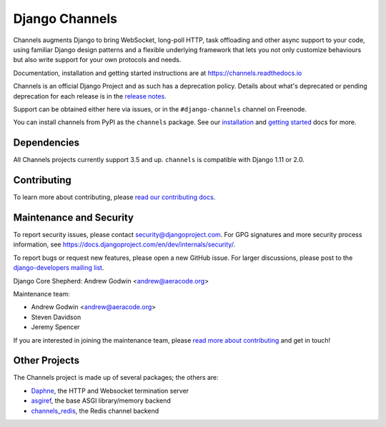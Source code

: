 Django Channels
===============

.. image:: https://api.travis-ci.org/django/channels.svg
    :target: https://travis-ci.org/django/channels

.. image:: https://readthedocs.org/projects/channels/badge/?version=latest
    :target: https://channels.readthedocs.io/en/latest/?badge=latest

.. image:: https://img.shields.io/pypi/v/channels.svg
    :target: https://pypi.python.org/pypi/channels

.. image:: https://img.shields.io/pypi/l/channels.svg
    :target: https://pypi.python.org/pypi/channels

Channels augments Django to bring WebSocket, long-poll HTTP,
task offloading and other async support to your code, using familiar Django
design patterns and a flexible underlying framework that lets you not only
customize behaviours but also write support for your own protocols and needs.

Documentation, installation and getting started instructions are at
https://channels.readthedocs.io

Channels is an official Django Project and as such has a deprecation policy.
Details about what's deprecated or pending deprecation for each release is in
the `release notes <http://channels.readthedocs.io/en/latest/releases/index.html>`_.

Support can be obtained either here via issues, or in the ``#django-channels``
channel on Freenode.

You can install channels from PyPI as the ``channels`` package.
See our `installation <https://channels.readthedocs.io/en/latest/installation.html>`_
and `getting started <https://channels.readthedocs.io/en/latest/getting-started.html>`_ docs for more.

Dependencies
------------

All Channels projects currently support 3.5 and up. ``channels`` is compatible
with Django 1.11 or 2.0.


Contributing
------------

To learn more about contributing, please `read our contributing docs <https://channels.readthedocs.io/en/latest/contributing.html>`_.


Maintenance and Security
------------------------

To report security issues, please contact security@djangoproject.com. For GPG
signatures and more security process information, see
https://docs.djangoproject.com/en/dev/internals/security/.

To report bugs or request new features, please open a new GitHub issue. For
larger discussions, please post to the
`django-developers mailing list <https://groups.google.com/d/forum/django-developers>`_.

Django Core Shepherd: Andrew Godwin <andrew@aeracode.org>

Maintenance team:

* Andrew Godwin <andrew@aeracode.org>
* Steven Davidson
* Jeremy Spencer

If you are interested in joining the maintenance team, please
`read more about contributing <https://channels.readthedocs.io/en/latest/contributing.html>`_
and get in touch!


Other Projects
--------------

The Channels project is made up of several packages; the others are:

* `Daphne <https://github.com/django/daphne/>`_, the HTTP and Websocket termination server
* `asgiref <https://github.com/django/asgiref/>`_, the base ASGI library/memory backend
* `channels_redis <https://github.com/django/channels_redis/>`_, the Redis channel backend
